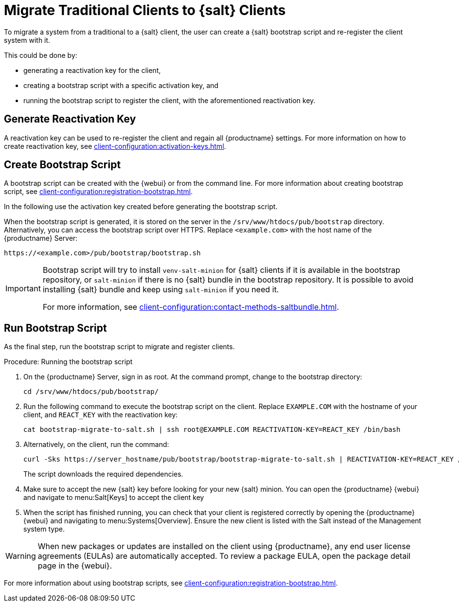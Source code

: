 [[contact-methods-migrate-trad]]
= Migrate Traditional Clients to {salt} Clients

To migrate a system from a traditional to a {salt} client, the user can create a {salt} bootstrap script and re-register the client system with it.

This could be done by:

* generating a reactivation key for the client,
* creating a bootstrap script with a specific activation key, and
* running the bootstrap script to register the client, with the aforementioned reactivation key.



== Generate Reactivation Key

A reactivation key can be used to re-register the client and regain all {productname} settings.
For more information on how to create reactivation key, see xref:client-configuration:activation-keys.adoc#reactivation_keys[].
// For more information on how to create reactivation key, see xref:client-configuration:activation-keys.adoc[].



== Create Bootstrap Script

A bootstrap script can be created with the {webui} or from the command line.
For more information about creating bootstrap script, see xref:client-configuration:registration-bootstrap.adoc[].

// FiXME: Where exactly did we create this activation key?
//        Do we actually need this hint?
In the following use the activation key created before generating the bootstrap script.


When the bootstrap script is generated, it is stored on the server in the [path]``/srv/www/htdocs/pub/bootstrap`` directory.
Alternatively, you can access the bootstrap script over HTTPS.
Replace [literal]``<example.com>`` with the host name of the {productname} Server:

----
https://<example.com>/pub/bootstrap/bootstrap.sh
----

[IMPORTANT]
====
Bootstrap script will try to install [package]``venv-salt-minion`` for {salt} clients if it is available in the bootstrap repository, or [package]``salt-minion`` if there is no {salt} bundle in the bootstrap repository.
It is possible to avoid installing {salt} bundle and keep using [package]``salt-minion`` if you need it.

For more information, see xref:client-configuration:contact-methods-saltbundle.adoc[].
====



== Run Bootstrap Script

As the final step, run the bootstrap script to migrate and register clients.


.Procedure: Running the bootstrap script

. On the {productname} Server, sign in as root.
  At the command prompt, change to the bootstrap directory:
+

----
cd /srv/www/htdocs/pub/bootstrap/
----

. Run the following command to execute the bootstrap script on the client.
  Replace [systemitem]``EXAMPLE.COM`` with the hostname of your client, and [systemitem]``REACT_KEY`` with the reactivation key:
+

----
cat bootstrap-migrate-to-salt.sh | ssh root@EXAMPLE.COM REACTIVATION-KEY=REACT_KEY /bin/bash
----

. Alternatively, on the client, run the command:
+

----
curl -Sks https://server_hostname/pub/bootstrap/bootstrap-migrate-to-salt.sh | REACTIVATION-KEY=REACT_KEY /bin/bash
----
+

The script downloads the required dependencies.

. Make sure to accept the new {salt} key before looking for your new {salt} minion. You can open the {productname} {webui} and navigate to menu:Salt[Keys] to accept the client key

. When the script has finished running, you can check that your client is registered correctly by opening the {productname} {webui} and navigating to menu:Systems[Overview].
  Ensure the new client is listed with the Salt instead of the Management system type.

[WARNING]
====
When new packages or updates are installed on the client using {productname}, any end user license agreements (EULAs) are automatically accepted.
To review a package EULA, open the package detail page in the {webui}.
====


For more information about using bootstrap scripts, see
xref:client-configuration:registration-bootstrap.adoc[].
